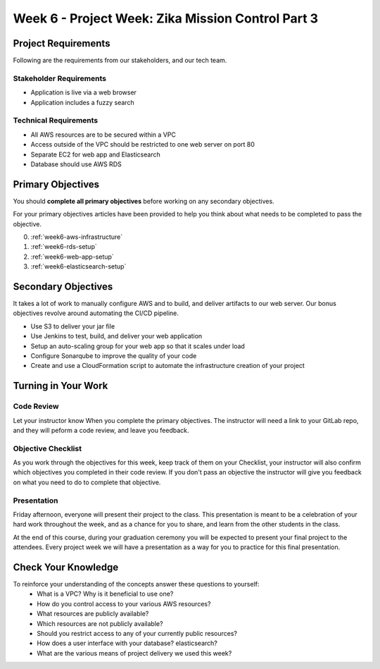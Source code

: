 .. _week4_project:

==================================================
Week 6 - Project Week: Zika Mission Control Part 3
==================================================

Project Requirements
====================

Following are the requirements from our stakeholders, and our tech team.

Stakeholder Requirements
------------------------

- Application is live via a web browser
- Application includes a fuzzy search

Technical Requirements
----------------------

- All AWS resources are to be secured within a VPC
- Access outside of the VPC should be restricted to one web server on port 80
- Separate EC2 for web app and Elasticsearch
- Database should use AWS RDS

Primary Objectives
==================

You should **complete all primary objectives** before working on any secondary objectives.

For your primary objectives articles have been provided to help you think about what needs to be completed to pass the objective.

0. :ref:`week6-aws-infrastructure`
1. :ref:`week6-rds-setup`
2. :ref:`week6-web-app-setup`
3. :ref:`week6-elasticsearch-setup`

Secondary Objectives
====================

It takes a lot of work to manually configure AWS and to build, and deliver artifacts to our web server. Our bonus objectives revolve around automating the CI/CD pipeline.

- Use S3 to deliver your jar file
- Use Jenkins to test, build, and deliver your web application
- Setup an auto-scaling group for your web app so that it scales under load
- Configure Sonarqube to improve the quality of your code
- Create and use a CloudFormation script to automate the infrastructure creation of your project

Turning in Your Work
====================

Code Review
-----------

Let your instructor know When you complete the primary objectives. The instructor will need a link to your GitLab repo, and they will peform a code review, and leave you feedback.

Objective Checklist
-------------------

As you work through the objectives for this week, keep track of them on your Checklist, your instructor will also confirm which objectives you completed in their code review. If you don't pass an objective the instructor will give you feedback on what you need to do to complete that objective.

Presentation
------------

Friday afternoon, everyone will present their project to the class. This presentation is meant to be a celebration of your hard work throughout the week, and as a chance for you to share, and learn from the other students in the class.

At the end of this course, during your graduation ceremony you will be expected to present your final project to the attendees. Every project week we will have a presentation as a way for you to practice for this final presentation.

Check Your Knowledge
====================

To reinforce your understanding of the concepts answer these questions to yourself:
    - What is a VPC? Why is it beneficial to use one?
    - How do you control access to your various AWS resources?
    - What resources are publicly available?
    - Which resources are not publicly available?
    - Should you restrict access to any of your currently public resources?
    - How does a user interface with your database? elasticsearch?
    - What are the various means of project delivery we used this week?
    